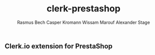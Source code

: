 #+TITLE:     clerk-prestashop
#+AUTHOR:    Rasmus Bech
#+AUTHOR:    Casper Kromann
#+AUTHOR:    Wissam Marouf
#+AUTHOR:    Alexander Stage

** Clerk.io extension for PrestaShop



